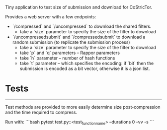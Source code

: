 Tiny application to test size of submission and download for CoStricTor.

Provides a web server with a few endpoints:
- `/compressed` and `/uncompressed` to download the shared filters.
  - take a `size` parameter to specify the size of the filter to download
- `/uncompressedsubmit` and `/compressedsubmit` to download a random submission (to replicate the submission process)
  - take a `size` parameter to specify the size of the filter to download
  - take `p` and `q` parameters -- Rappor parameters
  - take `h` parameter -- number of hash functions
  - take `t` parameter -- which specifies the encoding: if `bit` then the submission is encoded as a bit vector, otherwise it is a json list.

* Tests
-----
Test methods are provided to more easily determine size post-compression and the time required to compress.

Run with:
```bash
 pytest test.py::<test_function_name> --durations 0 -vv -s
```
